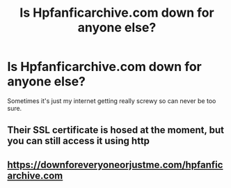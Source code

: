 #+TITLE: Is Hpfanficarchive.com down for anyone else?

* Is Hpfanficarchive.com down for anyone else?
:PROPERTIES:
:Author: Solace1nS1lence
:Score: 8
:DateUnix: 1600204050.0
:DateShort: 2020-Sep-16
:FlairText: Discussion
:END:
Sometimes it's just my internet getting really screwy so can never be too sure.


** Their SSL certificate is hosed at the moment, but you can still access it using http
:PROPERTIES:
:Author: wordhammer
:Score: 4
:DateUnix: 1600204979.0
:DateShort: 2020-Sep-16
:END:


** [[https://downforeveryoneorjustme.com/hpfanficarchive.com]]
:PROPERTIES:
:Author: ceplma
:Score: 5
:DateUnix: 1600205551.0
:DateShort: 2020-Sep-16
:END:
